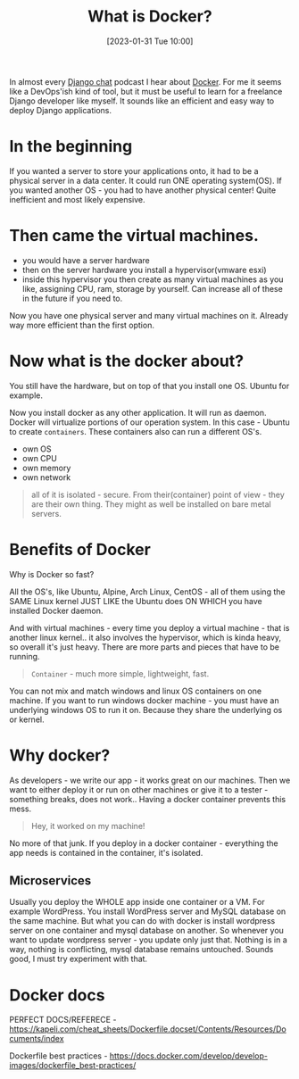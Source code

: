 #+title:      What is Docker?
#+date:       [2023-01-31 Tue 10:00]
#+filetags:   :docker:learning:
#+identifier: 20230131T100000
#+STARTUP:    overview

In almost every [[https://djangochat.com/][Django chat]] podcast I hear about [[https://www.docker.com/][Docker]]. For me it seems like a
DevOps'ish kind of tool, but it must be useful to learn for a freelance Django
developer like myself. It sounds like an efficient and easy way to deploy
Django applications.

* In the beginning

If you wanted a server to store your applications onto, it had to be a physical
server in a data center. It could run ONE operating system(OS). If you wanted
another OS - you had to have another physical center! Quite inefficient and
most likely expensive.

* Then came the virtual machines.

- you would have a server hardware
- then on the server hardware you install a hypervisor(vmware esxi)
- inside this hypervisor you then create as many virtual machines as you like,
  assigning CPU, ram, storage by yourself. Can increase all of these in the
  future if you need to.

Now you have one physical server and many virtual machines on it. Already way
more efficient than the first option.

* Now what is the docker about?

You still have the hardware, but on top of that you install one OS. Ubuntu for
example.

Now you install docker as any other application. It will run as daemon. Docker
will virtualize portions of our operation system. In this case - Ubuntu to
create ~containers~. These containers also can run a different OS's.

- own OS
- own CPU
- own memory
- own network

#+begin_quote
all of it is isolated - secure. From their(container) point of view - they are
their own thing. They might as well be installed on bare metal servers.
#+end_quote

* Benefits of Docker

Why is Docker so fast?

All the OS's, like Ubuntu, Alpine, Arch Linux, CentOS - all of them using the
SAME Linux kernel JUST LIKE the Ubuntu does ON WHICH you have installed Docker
daemon.

And with virtual machines - every time you deploy a virtual machine - that is
another linux kernel.. it also involves the hypervisor, which is kinda heavy,
so overall it's just heavy. There are more parts and pieces that have to be
running.

#+begin_quote
~Container~ - much more simple, lightweight, fast.
#+end_quote

You can not mix and match windows and linux OS containers on one machine. If
you want to run windows docker machine - you must have an underlying windows OS
to run it on. Because they share the underlying os or kernel.

* Why docker?

As developers - we write our app - it works great on our machines. Then we want
to either deploy it or run on other machines or give it to a tester - something
breaks, does not work.. Having a docker container prevents this mess.

#+begin_quote
Hey, it worked on my machine!
#+end_quote

No more of that junk. If you deploy in a docker container - everything the app
needs is contained in the container, it's isolated.

** Microservices

Usually you deploy the WHOLE app inside one container or a VM. For example
WordPress. You install WordPress server and MySQL database on the same machine.
But what you can do with docker is install wordpress server on one container
and mysql database on another. So whenever you want to update wordpress
server - you update only just that. Nothing is in a way, nothing is
conflicting, mysql database remains untouched. Sounds good, I must try
experiment with that.

* Docker docs

PERFECT DOCS/REFERECE -
https://kapeli.com/cheat_sheets/Dockerfile.docset/Contents/Resources/Documents/index

Dockerfile best practices -
https://docs.docker.com/develop/develop-images/dockerfile_best-practices/
